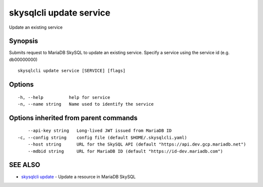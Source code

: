 .. _skysqlcli_update_service:

skysqlcli update service
------------------------

Update an existing service

Synopsis
~~~~~~~~


Submits request to MariaDB SkySQL to update an existing service. Specify a service using the service id (e.g. db00000000)

::

  skysqlcli update service [SERVICE] [flags]

Options
~~~~~~~

::

  -h, --help          help for service
  -n, --name string   Name used to identify the service

Options inherited from parent commands
~~~~~~~~~~~~~~~~~~~~~~~~~~~~~~~~~~~~~~

::

      --api-key string   Long-lived JWT issued from MariaDB ID
  -c, --config string    config file (default $HOME/.skysqlcli.yaml)
      --host string      URL for the SkySQL API (default "https://api.dev.gcp.mariadb.net")
      --mdbid string     URL for MariaDB ID (default "https://id-dev.mariadb.com")

SEE ALSO
~~~~~~~~

* `skysqlcli update <skysqlcli_update.rst>`_ 	 - Update a resource in MariaDB SkySQL

